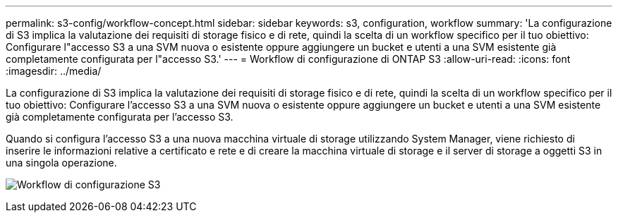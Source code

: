 ---
permalink: s3-config/workflow-concept.html 
sidebar: sidebar 
keywords: s3, configuration, workflow 
summary: 'La configurazione di S3 implica la valutazione dei requisiti di storage fisico e di rete, quindi la scelta di un workflow specifico per il tuo obiettivo: Configurare l"accesso S3 a una SVM nuova o esistente oppure aggiungere un bucket e utenti a una SVM esistente già completamente configurata per l"accesso S3.' 
---
= Workflow di configurazione di ONTAP S3
:allow-uri-read: 
:icons: font
:imagesdir: ../media/


[role="lead"]
La configurazione di S3 implica la valutazione dei requisiti di storage fisico e di rete, quindi la scelta di un workflow specifico per il tuo obiettivo: Configurare l'accesso S3 a una SVM nuova o esistente oppure aggiungere un bucket e utenti a una SVM esistente già completamente configurata per l'accesso S3.

Quando si configura l'accesso S3 a una nuova macchina virtuale di storage utilizzando System Manager, viene richiesto di inserire le informazioni relative a certificato e rete e di creare la macchina virtuale di storage e il server di storage a oggetti S3 in una singola operazione.

image:s3-config-pg-workflow.png["Workflow di configurazione S3"]
